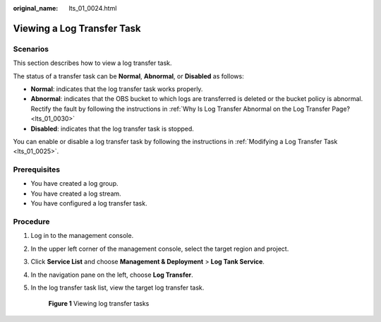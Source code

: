 :original_name: lts_01_0024.html

.. _lts_01_0024:

Viewing a Log Transfer Task
===========================

Scenarios
---------

This section describes how to view a log transfer task.

The status of a transfer task can be **Normal**, **Abnormal**, or **Disabled** as follows:

-  **Normal**: indicates that the log transfer task works properly.
-  **Abnormal**: indicates that the OBS bucket to which logs are transferred is deleted or the bucket policy is abnormal. Rectify the fault by following the instructions in :ref:`Why Is Log Transfer Abnormal on the Log Transfer Page? <lts_01_0030>`
-  **Disabled**: indicates that the log transfer task is stopped.

You can enable or disable a log transfer task by following the instructions in :ref:`Modifying a Log Transfer Task <lts_01_0025>`.

Prerequisites
-------------

-  You have created a log group.
-  You have created a log stream.
-  You have configured a log transfer task.

Procedure
---------

#. Log in to the management console.

#. In the upper left corner of the management console, select the target region and project.

#. Click **Service List** and choose **Management & Deployment** > **Log Tank Service**.

#. In the navigation pane on the left, choose **Log Transfer**.

#. In the log transfer task list, view the target log transfer task.


   .. figure:: /_static/images/en-us_image_0224007647.png
      :alt: **Figure 1** Viewing log transfer tasks

      **Figure 1** Viewing log transfer tasks
